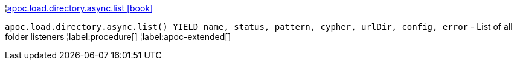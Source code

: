 ¦xref::overview/apoc.load.directory.async/apoc.load.directory.async.list.adoc[apoc.load.directory.async.list icon:book[]] +

`apoc.load.directory.async.list() YIELD name, status, pattern, cypher, urlDir, config, error` - List of all folder listeners
¦label:procedure[]
¦label:apoc-extended[]
